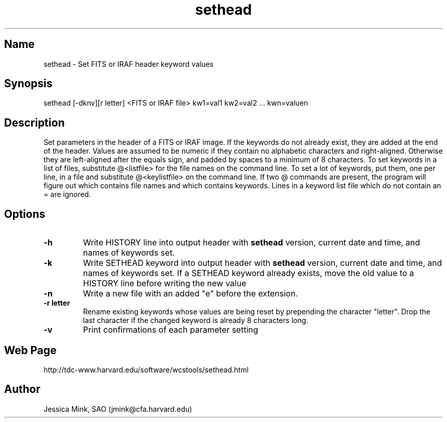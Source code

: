 .TH sethead 1 WCSTools "6 July 2001"
.SH Name
sethead \- Set FITS or IRAF header keyword values
.SH Synopsis
sethead [\-dknv][r letter] <FITS or IRAF file> kw1=val1 kw2=val2 ... kwn=valuen
.SH Description
Set parameters in the header of a FITS or IRAF image.  If the keywords do
not already exist, they are added at the end of the header.  Values are
assumed to be numeric if they contain no alphabetic characters and
right-aligned.  Otherwise they are left-aligned after the equals sign,
and padded by spaces to a minimum of 8 characters.
To set keywords in a list of files, substitute @<listfile> for the file
names on the command line.  To set a lot of keywords, put them, one per
line, in a file and substitute @<keylistfile> on the command line.
If two @ commands are present, the program will figure out which contains
file names and which contains keywords.  Lines in a keyword list file which
do not contain an = are ignored.

.SH Options
.TP
.B \-h
Write HISTORY line into output header with 
.B sethead
version, current date and time, and names of keywords set.
.TP
.B \-k
Write SETHEAD keyword into output header with 
.B sethead
version, current date and time, and names of keywords set.  
If a SETHEAD keyword already exists, move the old value to a
HISTORY line before writing the new value
.TP
.B \-n
Write a new file with an added "e" before the extension.
.TP
.B \-r letter
Rename existing keywords whose values are being reset by prepending
the character "letter".  Drop the last character if the changed
keyword is already 8 characters long.
.TP
.B \-v
Print confirmations of each parameter setting
.SH Web Page
http://tdc-www.harvard.edu/software/wcstools/sethead.html
.SH Author
Jessica Mink, SAO (jmink@cfa.harvard.edu)
